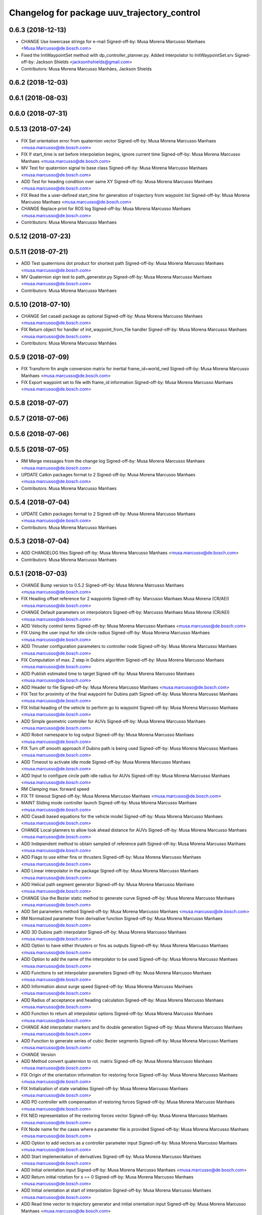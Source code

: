 ^^^^^^^^^^^^^^^^^^^^^^^^^^^^^^^^^^^^^^^^^^^^
Changelog for package uuv_trajectory_control
^^^^^^^^^^^^^^^^^^^^^^^^^^^^^^^^^^^^^^^^^^^^

0.6.3 (2018-12-13)
------------------
* CHANGE Use lowercase strings for e-mail
  Signed-off-by: Musa Morena Marcusso Manhaes <Musa.Marcusso@de.bosch.com>
* Fixed the InitWaypointSet method with dp_controller_planner.py. Added interpolator to InitWaypointSet.srv
  Signed-off-by: Jackson Shields <jacksonhshields@gmail.com>
* Contributors: Musa Morena Marcusso Manhães, Jackson Shields

0.6.2 (2018-12-03)
------------------

0.6.1 (2018-08-03)
------------------

0.6.0 (2018-07-31)
------------------

0.5.13 (2018-07-24)
-------------------
* FIX Set orientation error from quaternion vector
  Signed-off-by: Musa Morena Marcusso Manhaes <musa.marcusso@de.bosch.com>
* FIX If start_time is set before interpolation begins, ignore current time
  Signed-off-by: Musa Morena Marcusso Manhaes <musa.marcusso@de.bosch.com>
* MV Test for quaternion signal to base class
  Signed-off-by: Musa Morena Marcusso Manhaes <musa.marcusso@de.bosch.com>
* ADD Test for heading condition over same XY
  Signed-off-by: Musa Morena Marcusso Manhaes <musa.marcusso@de.bosch.com>
* FIX Read the a user-defined start_time for generation of trajectory from waypoint list
  Signed-off-by: Musa Morena Marcusso Manhaes <musa.marcusso@de.bosch.com>
* CHANGE Replace print for ROS log
  Signed-off-by: Musa Morena Marcusso Manhaes <musa.marcusso@de.bosch.com>
* Contributors: Musa Morena Marcusso Manhaes

0.5.12 (2018-07-23)
-------------------

0.5.11 (2018-07-21)
-------------------
* ADD Test quaternions dot product for shortest path
  Signed-off-by: Musa Morena Marcusso Manhaes <musa.marcusso@de.bosch.com>
* MV Quaternion sign test to path_generator.py
  Signed-off-by: Musa Morena Marcusso Manhaes <musa.marcusso@de.bosch.com>
* Contributors: Musa Morena Marcusso Manhaes

0.5.10 (2018-07-10)
-------------------
* CHANGE Set casadi package as optional
  Signed-off-by: Musa Morena Marcusso Manhaes <musa.marcusso@de.bosch.com>
* FIX Return object for handler of init_waypoint_from_file handler
  Signed-off-by: Musa Morena Marcusso Manhaes <musa.marcusso@de.bosch.com>
* Contributors: Musa Morena Marcusso Manhães

0.5.9 (2018-07-09)
------------------
* FIX Transform fin angle conversion matrix for inertial frame_id=world_ned
  Signed-off-by: Musa Morena Marcusso Manhaes <musa.marcusso@de.bosch.com>
* FIX Export waypoint set to file with frame_id information
  Signed-off-by: Musa Morena Marcusso Manhaes <musa.marcusso@de.bosch.com>

0.5.8 (2018-07-07)
------------------

0.5.7 (2018-07-06)
------------------

0.5.6 (2018-07-06)
------------------

0.5.5 (2018-07-05)
------------------
* RM Merge messages from the change log
  Signed-off-by: Musa Morena Marcusso Manhaes <musa.marcusso@de.bosch.com>
* UPDATE Catkin packages format to 2
  Signed-off-by: Musa Morena Marcusso Manhaes <musa.marcusso@de.bosch.com>
* Contributors: Musa Morena Marcusso Manhaes

0.5.4 (2018-07-04)
------------------
* UPDATE Catkin packages format to 2
  Signed-off-by: Musa Morena Marcusso Manhaes <musa.marcusso@de.bosch.com>
* Contributors: Musa Morena Marcusso Manhaes

0.5.3 (2018-07-04)
------------------
* ADD CHANGELOG files
  Signed-off-by: Musa Morena Marcusso Manhaes <musa.marcusso@de.bosch.com>
* Contributors: Musa Morena Marcusso Manhaes

0.5.1 (2018-07-03)
------------------
* CHANGE Bump version to 0.5.2
  Signed-off-by: Musa Morena Marcusso Manhaes <musa.marcusso@de.bosch.com>
* FIX Heading offset reference for 2 waypoints
  Signed-off-by: Marcusso Manhaes Musa Morena (CR/AEI) <musa.marcusso@de.bosch.com>
* CHANGE Default parameters on interpolators
  Signed-off-by: Marcusso Manhaes Musa Morena (CR/AEI) <musa.marcusso@de.bosch.com>
* ADD Velocity control terms
  Signed-off-by: Musa Morena Marcusso Manhaes <musa.marcusso@de.bosch.com>
* FIX Using the user input for idle circle radius
  Signed-off-by: Musa Morena Marcusso Manhaes <musa.marcusso@de.bosch.com>
* ADD Thruster configuration parameters to controller node
  Signed-off-by: Musa Morena Marcusso Manhaes <musa.marcusso@de.bosch.com>
* FIX Computation of max. Z step in Dubins algorithm
  Signed-off-by: Musa Morena Marcusso Manhaes <musa.marcusso@de.bosch.com>
* ADD Publish estimated time to target
  Signed-off-by: Musa Morena Marcusso Manhaes <musa.marcusso@de.bosch.com>
* ADD Header to file
  Signed-off-by: Musa Morena Marcusso Manhaes <musa.marcusso@de.bosch.com>
* FIX Test for proximity of the final waypoint for Dubins path
  Signed-off-by: Musa Morena Marcusso Manhaes <musa.marcusso@de.bosch.com>
* FIX Initial heading of the vehicle to perform go to waypoint
  Signed-off-by: Musa Morena Marcusso Manhaes <musa.marcusso@de.bosch.com>
* ADD Simple geometric controller for AUVs
  Signed-off-by: Musa Morena Marcusso Manhaes <musa.marcusso@de.bosch.com>
* ADD Robot namespace to log output
  Signed-off-by: Musa Morena Marcusso Manhaes <musa.marcusso@de.bosch.com>
* FIX Turn off smooth approach if Dubins path is being used
  Signed-off-by: Musa Morena Marcusso Manhaes <musa.marcusso@de.bosch.com>
* ADD Timeout to activate idle mode
  Signed-off-by: Musa Morena Marcusso Manhaes <musa.marcusso@de.bosch.com>
* ADD Input to configure circle path idle radius for AUVs
  Signed-off-by: Musa Morena Marcusso Manhaes <musa.marcusso@de.bosch.com>
* RM Clamping max. forward speed
* FIX TF timeout
  Signed-off-by: Musa Morena Marcusso Manhaes <musa.marcusso@de.bosch.com>
* MAINT Sliding mode controller launch
  Signed-off-by: Musa Morena Marcusso Manhaes <musa.marcusso@de.bosch.com>
* ADD Casadi based equations for the vehicle model
  Signed-off-by: Musa Morena Marcusso Manhaes <musa.marcusso@de.bosch.com>
* CHANGE Local planners to allow look ahead distance for AUVs
  Signed-off-by: Musa Morena Marcusso Manhaes <musa.marcusso@de.bosch.com>
* ADD Independent method to obtain sampled of reference path
  Signed-off-by: Musa Morena Marcusso Manhaes <musa.marcusso@de.bosch.com>
* ADD Flags to use either fins or thrusters
  Signed-off-by: Musa Morena Marcusso Manhaes <musa.marcusso@de.bosch.com>
* ADD Linear interpolator in the package
  Signed-off-by: Musa Morena Marcusso Manhaes <musa.marcusso@de.bosch.com>
* ADD Helical path segment generator
  Signed-off-by: Musa Morena Marcusso Manhaes <musa.marcusso@de.bosch.com>
* CHANGE Use the Bezier static method to generate curve
  Signed-off-by: Musa Morena Marcusso Manhaes <musa.marcusso@de.bosch.com>
* ADD Set parameters method
  Signed-off-by: Musa Morena Marcusso Manhaes <musa.marcusso@de.bosch.com>
* RM Normalized parameter from derivative function
  Signed-off-by: Musa Morena Marcusso Manhaes <musa.marcusso@de.bosch.com>
* ADD 3D Dubins path interpolator
  Signed-off-by: Musa Morena Marcusso Manhaes <musa.marcusso@de.bosch.com>
* ADD Option to have either thrusters or fins as outputs
  Signed-off-by: Musa Morena Marcusso Manhaes <musa.marcusso@de.bosch.com>
* ADD Option to add the name of the interpolator to be used
  Signed-off-by: Musa Morena Marcusso Manhaes <musa.marcusso@de.bosch.com>
* ADD Functions to set interpolator parameters
  Signed-off-by: Musa Morena Marcusso Manhaes <musa.marcusso@de.bosch.com>
* ADD Information about surge speed
  Signed-off-by: Musa Morena Marcusso Manhaes <musa.marcusso@de.bosch.com>
* ADD Radius of acceptance and heading calculation
  Signed-off-by: Musa Morena Marcusso Manhaes <musa.marcusso@de.bosch.com>
* ADD Function to return all interpolator options
  Signed-off-by: Musa Morena Marcusso Manhaes <musa.marcusso@de.bosch.com>
* CHANGE Add interpolator markers and fix double generation
  Signed-off-by: Musa Morena Marcusso Manhaes <musa.marcusso@de.bosch.com>
* ADD Function to generate series of cubic Bezier segments
  Signed-off-by: Musa Morena Marcusso Manhaes <musa.marcusso@de.bosch.com>
* CHANGE Version
* ADD Method convert quaternion to rot. matrix
  Signed-off-by: Musa Morena Marcusso Manhaes <musa.marcusso@de.bosch.com>
* FIX Origin of the orientation information for restoring force
  Signed-off-by: Musa Morena Marcusso Manhaes <musa.marcusso@de.bosch.com>
* FIX Initialization of state variables
  Signed-off-by: Musa Morena Marcusso Manhaes <musa.marcusso@de.bosch.com>
* ADD PD controller with compensation of restoring forces
  Signed-off-by: Musa Morena Marcusso Manhaes <musa.marcusso@de.bosch.com>
* FIX NED representation of the restoring forces vector
  Signed-off-by: Musa Morena Marcusso Manhaes <musa.marcusso@de.bosch.com>
* FIX Node name for the cases where a parameter file is provided
  Signed-off-by: Musa Morena Marcusso Manhaes <musa.marcusso@de.bosch.com>
* ADD Option to add vectors as a controller parameter input
  Signed-off-by: Musa Morena Marcusso Manhaes <musa.marcusso@de.bosch.com>
* ADD Start implementation of derivatives
  Signed-off-by: Musa Morena Marcusso Manhaes <musa.marcusso@de.bosch.com>
* ADD Initial orientation input
  Signed-off-by: Musa Morena Marcusso Manhaes <musa.marcusso@de.bosch.com>
* ADD Return initial rotation for s == 0
  Signed-off-by: Musa Morena Marcusso Manhaes <musa.marcusso@de.bosch.com>
* ADD Initial orientation at start of interpolation
  Signed-off-by: Musa Morena Marcusso Manhaes <musa.marcusso@de.bosch.com>
* ADD Read time vector to trajectory generator and initial orientation input
  Signed-off-by: Musa Morena Marcusso Manhaes <musa.marcusso@de.bosch.com>
* RM Odometry debug output
  Signed-off-by: Musa Morena Marcusso Manhaes <musa.marcusso@de.bosch.com>
* ADD Read vehicle orientation when starting trajectory
  Signed-off-by: Musa Morena Marcusso Manhaes <musa.marcusso@de.bosch.com>
* ADD Orientation error computation to SF controller
  Signed-off-by: Musa Morena Marcusso Manhaes <musa.marcusso@de.bosch.com>
* ADD Implementation of singularity-free tracking controller
* ADD Mutex object to control access to the waypoint list
  Signed-off-by: Musa Morena Marcusso Manhaes <musa.marcusso@de.bosch.com>
* ADD Error message by message creation callback
  Signed-off-by: Musa Morena Marcusso Manhaes <musa.marcusso@de.bosch.com>
* ADD Block to handle exception upon receiving waypoints
  Signed-off-by: Musa Morena Marcusso Manhaes <musa.marcusso@de.bosch.com>
* ADD Inertial frame_id to waypoints and waypoint sets
  Signed-off-by: Musa Morena Marcusso Manhaes <musa.marcusso@de.bosch.com>
* RM Old waypoint classes
  Signed-off-by: Musa Morena Marcusso Manhaes <musa.marcusso@de.bosch.com>
* ADD Trajectory generation in both world and world_ned frame
  Signed-off-by: Musa Morena Marcusso Manhaes <musa.marcusso@de.bosch.com>
* CHANGE Consider odometry for both world and world_ned frames
  Signed-off-by: Musa Morena Marcusso Manhaes <musa.marcusso@de.bosch.com>
* ADD Option to use either world or world_end frame for local planner
  Signed-off-by: Musa Morena Marcusso Manhaes <musa.marcusso@de.bosch.com>
* ADD Subscribe to input_stamped from thruster_manager
  Signed-off-by: Musa Morena Marcusso Manhaes <musa.marcusso@de.bosch.com>
* CHANGE Log file label for each controller script
  Signed-off-by: Musa Morena Marcusso Manhaes <musa.marcusso@de.bosch.com>
* ADD Input for use_ned_frame and subscribe to input_stamped in thruster manager
  Signed-off-by: Musa Morena Marcusso Manhaes <musa.marcusso@de.bosch.com>
* CHANGE Package versions
  Signed-off-by: Musa Morena Marcusso Manhaes <musa.marcusso@de.bosch.com>
* FIX Typos and package version
  Signed-off-by: Musa Morena Marcusso Manhaes <musa.marcusso@de.bosch.com>
* FIX Importing uuv_waypoints in unit tests
  Signed-off-by: Musa Morena Marcusso Manhaes <musa.marcusso@de.bosch.com>
* ADD Angle saturation input
  Signed-off-by: Musa Morena Marcusso Manhaes <musa.marcusso@de.bosch.com>
* FIX Import path to the new uuv_waypoints package
  Signed-off-by: Musa Morena Marcusso Manhaes <musa.marcusso@de.bosch.com>
* ADD Separate Python package for waypoints package
  Signed-off-by: Musa Morena Marcusso Manhaes <musa.marcusso@de.bosch.com>
* MV Unit tests for the trajectory control package
  Signed-off-by: Musa Morena Marcusso Manhaes <musa.marcusso@de.bosch.com>
* ADD Model-based feedback linearization controller
  Controller mostly targeted for thruster actuated robot models.
  Signed-off-by: Musa Morena Marcusso Manhaes <musa.marcusso@de.bosch.com>
* FIX Sliding surface with saturation function
  To avoid extreme control efforts from being generated, add an
  option to use a saturation function that will fix the chattering
  problem with the non-model-based sliding mode controller.
  Signed-off-by: Musa Morena Marcusso Manhaes <musa.marcusso@de.bosch.com>
* FIX Matrix dimension errors
  Signed-off-by: Musa Morena Marcusso Manhaes <musa.marcusso@de.bosch.com>
* ADD PID controller for underactuated vehicles
  Signed-off-by: Musa Morena Marcusso Manhaes <musa.marcusso@de.bosch.com>
* ADD Argument to generate trajectories in 6 DoF
  Signed-off-by: Musa Morena Marcusso Manhaes <musa.marcusso@de.bosch.com>
* ADD gui_on flag to all controller launch files
  gui_on flag will toggle publication of trajectory and waypoint visual
  markers
  Signed-off-by: Musa Morena Marcusso Manhaes <musa.marcusso@de.bosch.com>
* CHANGE CMakeLists to install new controller script
  Signed-off-by: Musa Morena Marcusso Manhaes <musa.marcusso@de.bosch.com>
* ADD Simple AUV P-controller
  Signed-off-by: Musa Morena Marcusso Manhaes <musa.marcusso@de.bosch.com>
* ADD Flag to check controller initialization
  The controller could break in case the timer set in the
  base class started the update before all parameters were
  properly initialized.
  Signed-off-by: Musa Morena Marcusso Manhaes <musa.marcusso@de.bosch.com>
* FIX Package dependencies for rosdep
  Signed-off-by: Musa Morena Marcusso Manhaes <musa.marcusso@de.bosch.com>
* ADD Read flag to use stamped poses from parameter server.
  Signed-off-by: Musa Morena Marcusso Manhaes <musa.marcusso@de.bosch.com>
* ADD Restriction to the teleop pose reference regarding the sea surface
  Signed-off-by: Musa Morena Marcusso Manhaes <musa.marcusso@de.bosch.com>
* ADD Set methods for the position vector
  Signed-off-by: Musa Morena Marcusso Manhaes <musa.marcusso@de.bosch.com>
* ADD Teleop method reading reference input from the joystick to the DP controller local planner
  Signed-off-by: Musa Morena Marcusso Manhaes <musa.marcusso@de.bosch.com>
* ADD Option to generate reference with stamped poses only
  Signed-off-by: Musa Morena Marcusso Manhaes <musa.marcusso@de.bosch.com>
* ADD List to map segments to waypoints to trace the vehicle.
  Signed-off-by: Musa Morena Marcusso Manhaes <musa.marcusso@de.bosch.com>
* ADD Test for waypoint above sea surface (Gazebo's ENU frame)
  Signed-off-by: Musa Morena Marcusso Manhaes <musa.marcusso@de.bosch.com>
* RM Deprecated computation of straight lines, now using lipb
  Signed-off-by: Musa Morena Marcusso Manhaes <musa.marcusso@de.bosch.com>
* ADD Method to return the current damping matrix
  Signed-off-by: Musa Morena Marcusso Manhaes <musa.marcusso@de.bosch.com>
* ADD start_station_keeping method
  Signed-off-by: Musa Morena Marcusso Manhaes <musa.marcusso@de.bosch.com>
* FIX Test the max. forward speed input for the go to waypoint command.
  Signed-off-by: Musa Morena Marcusso Manhaes <musa.marcusso@de.bosch.com>
* FIX Output of NaN time of trajectory point message.
  Signed-off-by: Musa Morena Marcusso Manhaes <musa.marcusso@de.bosch.com>
* FIX Hold vehicle if trajectory is finished
  Signed-off-by: Musa Morena Marcusso Manhaes <musa.marcusso@de.bosch.com>
* FIX None as reference in DP controller.
  Signed-off-by: Musa Morena Marcusso Manhaes <musa.marcusso@de.bosch.com>
* FIX Local planner for straight line paths.
  Signed-off-by: Musa Morena Marcusso Manhaes <musa.marcusso@de.bosch.com>
* ADD launch folder to be installed.
  Signed-off-by: Musa Morena Marcusso Manhães <musa.marcusso@de.bosch.com>
* FIX Conversion to/from SNAME convention in the local vehicle model.
  Signed-off-by: Musa Morena Marcusso Manhães <musa.marcusso@de.bosch.com>
* ADD Logging to the controllers.
  Signed-off-by: Musa Morena Marcusso Manhães <musa.marcusso@de.bosch.com>
* FIX Reset the waypoint interpolator between service calls
  FIX Missing links for the trajectory interpolation.
  Signed-off-by: Musa Morena Marcusso Manhães <musa.marcusso@de.bosch.com>
* FIX Return trajectory's start pose reference if a start time offset was given.
  Signed-off-by: Musa Morena Marcusso Manhães <musa.marcusso@de.bosch.com>
* CHANGE Use trajectory duration instead of max. time.
  Signed-off-by: Musa Morena Marcusso Manhães <musa.marcusso@de.bosch.com>
* FIX Integrator signal in controller abstract class.
  Signed-off-by: Musa Morena Marcusso Manhães <musa.marcusso@de.bosch.com>
* CHANGE Instead of trajectory max. time, use duration as offset wrt start time.
  Signed-off-by: Musa Morena Marcusso Manhães <musa.marcusso@de.bosch.com>
* FIX Sign of the integrator.
  Signed-off-by: Musa Morena Marcusso Manhães <musa.marcusso@de.bosch.com>
* FIX Grammar error in comment.
  Signed-off-by: Musa Morena Marcusso Manhães <musa.marcusso@de.bosch.com>
* CHANGE Min. radius for polynomial blend according to the neighboring line segments.
  Signed-off-by: Musa Morena Marcusso Manhães <musa.marcusso@de.bosch.com>
* ADD Bibliographic reference for the linear interpolation with polynomial blends.
  Signed-off-by: Musa Morena Marcusso Manhães <musa.marcusso@de.bosch.com>
* ADD Test if the Bezier curve order provided is valid.
  Signed-off-by: Musa Morena Marcusso Manhães <musa.marcusso@de.bosch.com>
* ADD Template files to build a new thruster actuated underwater vehicle.
  Signed-off-by: Musa Morena Marcusso Manhães <musa.marcusso@de.bosch.com>
* FIX Correcting type of flag variables for the MB SM controller.
  Signed-off-by: Musa Morena Marcusso Manhães <musa.marcusso@de.bosch.com>
* FIX Missing colon.
  Signed-off-by: Musa Morena Marcusso Manhães <musa.marcusso@de.bosch.com>
* CHANGE Using cubic interpolation now only for helical and circular trajectories.
  Signed-off-by: Musa Morena Marcusso Manhães <musa.marcusso@de.bosch.com>
* ADD Bezier curves and linear segments to the path_generator package.
  Signed-off-by: Musa Morena Marcusso Manhães <musa.marcusso@de.bosch.com>
* CHANGE Adaptation of the waypoint interpolator to the new interpolator implementations.
  Signed-off-by: Musa Morena Marcusso Manhães <musa.marcusso@de.bosch.com>
* CHANGE Cubic interpolator to use the Bezier curves class instead of the scipy implementation.
  Signed-off-by: Musa Morena Marcusso Manhães <musa.marcusso@de.bosch.com>
* ADD Class to compute linear interpolation of waypoints with polynomial blends.
  Signed-off-by: Musa Morena Marcusso Manhães <musa.marcusso@de.bosch.com>
* ADD Class for computation of linear segments used by the LIPB interpolator.
  Signed-off-by: Musa Morena Marcusso Manhães <musa.marcusso@de.bosch.com>
* ADD Class for computation of 3D Bezier curves (order 3, 4 and 5).
  Signed-off-by: Musa Morena Marcusso Manhães <musa.marcusso@de.bosch.com>
* ADD Demonstration of cubic and linear interpolation with polynomial blends.
  Signed-off-by: Musa Morena Marcusso Manhães <musa.marcusso@de.bosch.com>
* CHANGE NMB SM parameter setting.
  Signed-off-by: Musa Morena Marcusso Manhães <musa.marcusso@de.bosch.com>
* FIX Computation from max. time from the interpolated waypoint path.
  Signed-off-by: Musa Morena Marcusso Manhães <musa.marcusso@de.bosch.com>
* FIX Test to set the finishing flag of a trajectory from an waypoint interpolated path.
  Signed-off-by: Musa Morena Marcusso Manhães <musa.marcusso@de.bosch.com>
* ADD Link to the SMAC repository.
  Signed-off-by: Musa Morena Marcusso Manhães <musa.marcusso@de.bosch.com>
* FIX Removing comment characters in wrong enconding
  Signed-off-by: Musa Morena Marcusso Manhães <musa.marcusso@de.bosch.com>
* ADD Test units for some trajectory generator
  modules.
  Signed-off-by: Musa Morena Marcusso Manhães <musa.marcusso@de.bosch.com>
* ADD Demo script for the waypoint interpolator.
  Signed-off-by: Musa Morena Marcusso Manhães <musa.marcusso@de.bosch.com>
* ADD Controller and RexROV vehicle model parameter
  files.
  Signed-off-by: Musa Morena Marcusso Manhães <musa.marcusso@de.bosch.com>
* ADD Trajectory controller ROS nodes and launch
  files.
  Signed-off-by: Musa Morena Marcusso Manhães <musa.marcusso@de.bosch.com>
* ADD Setup file for the trajectory control Python
  modules
  Signed-off-by: Musa Morena Marcusso Manhães <musa.marcusso@de.bosch.com>
* ADD DP controller abstract classes.
  Signed-off-by: Musa Morena Marcusso Manhães <musa.marcusso@de.bosch.com>
* ADD Trajectory generation Python module.
  Signed-off-by: Musa Morena Marcusso Manhães <musa.marcusso@de.bosch.com>
* ADD New package with trajectory controllers.
  Signed-off-by: Musa Morena Marcusso Manhães <musa.marcusso@de.bosch.com>
* Contributors: Marcusso Manhaes Musa Morena (CR/AEI), Musa Morena Marcusso Manhaes, Musa Morena Marcusso Manhães
